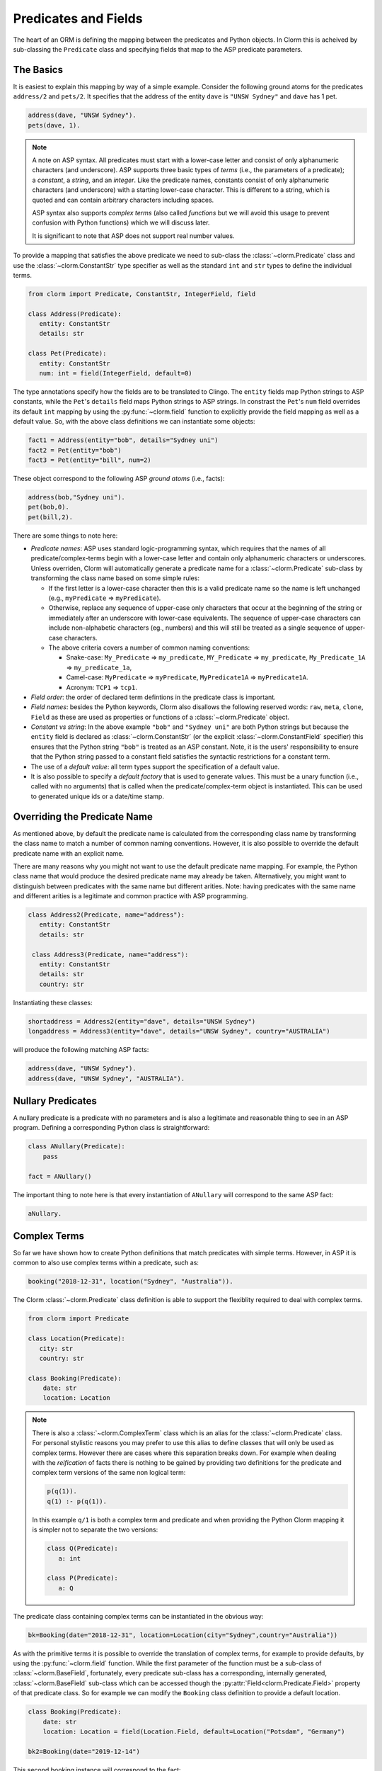 Predicates and Fields
=====================

The heart of an ORM is defining the mapping between the predicates and Python objects. In Clorm
this is acheived by sub-classing the ``Predicate`` class and specifying fields that map to the
ASP predicate parameters.

The Basics
----------

It is easiest to explain this mapping by way of a simple example. Consider the following ground
atoms for the predicates ``address/2`` and ``pets/2``. It specifies that the address of the
entity ``dave`` is ``"UNSW Sydney"`` and ``dave`` has 1 pet.

.. code-block:: prolog

   address(dave, "UNSW Sydney").
   pets(dave, 1).


.. note::

   A note on ASP syntax. All predicates must start with a lower-case letter and consist of only
   alphanumeric characters (and underscore). ASP supports three basic types of *terms* (i.e.,
   the parameters of a predicate); a *constant*, a *string*, and an *integer*. Like the
   predicate names, constants consist of only alphanumeric characters (and underscore) with a
   starting lower-case character. This is different to a string, which is quoted and can
   contain arbitrary characters including spaces.

   ASP syntax also supports *complex terms* (also called *functions* but we will avoid this
   usage to prevent confusion with Python functions) which we will discuss later.

   It is significant to note that ASP does not support real number values.

To provide a mapping that satisfies the above predicate we need to sub-class the
:class:`~clorm.Predicate` class and use the :class:`~clorm.ConstantStr` type specifier as well
as the standard ``int`` and ``str`` types to define the individual terms.

.. code-block:: python

   from clorm import Predicate, ConstantStr, IntegerField, field

   class Address(Predicate):
      entity: ConstantStr
      details: str

   class Pet(Predicate):
      entity: ConstantStr
      num: int = field(IntegerField, default=0)

The type annotations specify how the fields are to be translated to Clingo. The ``entity``
fields map Python strings to ASP constants, while the ``Pet``'s ``details`` field maps Python
strings to ASP strings. In constrast the ``Pet``'s ``num`` field overrides its default ``int``
mapping by using the :py:func:`~clorm.field` function to explicitly provide the field mapping
as well as a default value. So, with the above class definitions we can instantiate some
objects:

.. code-block:: python

   fact1 = Address(entity="bob", details="Sydney uni")
   fact2 = Pet(entity="bob")
   fact3 = Pet(entity="bill", num=2)

These object correspond to the following ASP *ground atoms* (i.e., facts):

.. code-block:: prolog

   address(bob,"Sydney uni").
   pet(bob,0).
   pet(bill,2).

There are some things to note here:

* *Predicate names*: ASP uses standard logic-programming syntax, which requires that the names
  of all predicate/complex-terms begin with a lower-case letter and contain only
  alphanumeric characters or underscores. Unless overriden, Clorm will automatically generate a
  predicate name for a :class:`~clorm.Predicate` sub-class by transforming the class name based
  on some simple rules:

  * If the first letter is a lower-case character then this is a valid predicate name so the
    name is left unchanged (e.g., ``myPredicate`` => ``myPredicate``).

  * Otherwise, replace any sequence of upper-case only characters that occur at the beginning
    of the string or immediately after an underscore with lower-case equivalents. The sequence
    of upper-case characters can include non-alphabetic characters (eg., numbers) and this will
    still be treated as a single sequence of upper-case characters.

  * The above criteria covers a number of common naming conventions:

    * Snake-case: ``My_Predicate`` => ``my_predicate``, ``MY_Predicate`` => ``my_predicate``,
      ``My_Predicate_1A`` => ``my_predicate_1a``,

    * Camel-case: ``MyPredicate`` => ``myPredicate``, ``MyPredicate1A`` => ``myPredicate1A``.

    * Acronym: ``TCP1`` => ``tcp1``.

* *Field order*: the order of declared term defintions in the predicate class is important.

* *Field names*: besides the Python keywords, Clorm also disallows the following reserved
  words: ``raw``, ``meta``, ``clone``, ``Field`` as these are used as properties or functions
  of a :class:`~clorm.Predicate` object.

* *Constant vs string*: In the above example ``"bob"`` and ``"Sydney uni"`` are both Python
  strings but because the ``entity`` field is declared as :class:`~clorm.ConstantStr` (or the
  explicit :class:`~clorm.ConstantField` specifier) this ensures that the Python string
  ``"bob"`` is treated as an ASP constant. Note, it is the users' responsibility to ensure that
  the Python string passed to a constant field satisfies the syntactic restrictions for a
  constant term.

* The use of a *default value*: all term types support the specification of a default value.

* It is also possible to specify a *default factory* that is used to generate values. This must
  be a unary function (i.e., called with no arguments) that is called when the
  predicate/complex-term object is instantiated. This can be used to generated unique ids or a
  date/time stamp.

Overriding the Predicate Name
-----------------------------

As mentioned above, by default the predicate name is calculated from the corresponding class
name by transforming the class name to match a number of common naming conventions. However, it
is also possible to override the default predicate name with an explicit name.

There are many reasons why you might not want to use the default predicate name mapping. For
example, the Python class name that would produce the desired predicate name may already be
taken. Alternatively, you might want to distinguish between predicates with the same name but
different arities. Note: having predicates with the same name and different arities is a
legitimate and common practice with ASP programming.

.. code-block:: python

   class Address2(Predicate, name="address"):
      entity: ConstantStr
      details: str

    class Address3(Predicate, name="address"):
      entity: ConstantStr
      details: str
      country: str

Instantiating these classes:

.. code-block:: python

   shortaddress = Address2(entity="dave", details="UNSW Sydney")
   longaddress = Address3(entity="dave", details="UNSW Sydney", country="AUSTRALIA")

will produce the following matching ASP facts:

.. code-block:: prolog

   address(dave, "UNSW Sydney").
   address(dave, "UNSW Sydney", "AUSTRALIA").

Nullary Predicates
------------------

A nullary predicate is a predicate with no parameters and is also a legitimate and reasonable
thing to see in an ASP program. Defining a corresponding Python class is straightforward:

.. code-block:: python

   class ANullary(Predicate):
       pass

   fact = ANullary()

The important thing to note here is that every instantiation of ``ANullary`` will correspond to
the same ASP fact:

.. code-block:: prolog

    aNullary.

Complex Terms
-------------

So far we have shown how to create Python definitions that match predicates with simple
terms. However, in ASP it is common to also use complex terms within a predicate, such as:

.. code-block:: prolog

    booking("2018-12-31", location("Sydney", "Australia")).

The Clorm :class:`~clorm.Predicate` class definition is able to support the flexiblity required
to deal with complex terms.

.. code-block:: python

   from clorm import Predicate

   class Location(Predicate):
      city: str
      country: str

   class Booking(Predicate):
       date: str
       location: Location


.. note::

   There is also a :class:`~clorm.ComplexTerm` class which is an alias for the
   :class:`~clorm.Predicate` class. For personal stylistic reasons you may prefer to use this
   alias to define classes that will only be used as complex terms. However there are cases
   where this separation breaks down. For example when dealing with the *reification* of facts
   there is nothing to be gained by providing two definitions for the predicate and complex
   term versions of the same non logical term:

   .. code-block:: prolog

       p(q(1)).
       q(1) :- p(q(1)).

   In this example ``q/1`` is both a complex term and predicate and when providing the Python
   Clorm mapping it is simpler not to separate the two versions:

   .. code-block:: python

      class Q(Predicate):
         a: int

      class P(Predicate):
         a: Q


The predicate class containing complex terms can be instantiated in the obvious way:

.. code-block:: python

   bk=Booking(date="2018-12-31", location=Location(city="Sydney",country="Australia"))


As with the primitive terms it is possible to override the translation of complex terms, for
example to provide defaults, by using the :py:func:`~clorm.field` function.  While the first
parameter of the function must be a sub-class of :class:`~clorm.BaseField`, fortunately, every
predicate sub-class has a corresponding, internally generated, :class:`~clorm.BaseField`
sub-class which can be accessed though the :py:attr:`Field<clorm.Predicate.Field>` property of
that predicate class. So for example we can modify the ``Booking`` class definition to provide
a default location.

.. code-block:: python

   class Booking(Predicate):
       date: str
       location: Location = field(Location.Field, default=Location("Potsdam", "Germany")

   bk2=Booking(date="2019-12-14")

This second booking instance will correspond to the fact:

.. code-block:: prolog

    booking("2019-12-14", location("Potsdam", "Germany")).



Negative Facts
--------------

ASP follows standard logic programming syntax and treats the ``not`` keyword as **default
negation** (also **negation as failure**). Using default negation is important to ASP
programming as it can lead to more readable and compact modelling of a problem.

However, there may be times when having an explicit notion of negation is also useful, and
ASP/Clingo does have support for **classical negation**; indicated syntactically using the
``-`` symbol:

.. code-block:: prolog

    { a(1..2); b(1..2) }.
    -b(N) :- a(N).
    -a(N) :- b(N).

The above program chooses amongst the ``a/1`` and ``b/1`` predicates, then for every positive
``a/1`` fact, the corresponding ``b/1`` fact is negated and vice-versa. This will generate nine
stable models. For example, if ``a(2)`` and ``b(1)`` are chosen, then the corresponding
negative literals will be ``-b(2)`` and ``-a(1)`` respectively.

Note: Clingo supports negated literals as well as terms. However, tuples cannot be negated.

.. code-block:: prolog

   f(-g(a)).   % This is valid
   f(-(a,b)).  % Error!!!

Clorm supports negation for any fact or term that can be negated by Clingo. Specifying a
negative literal simply involves setting ``sign=False`` when instantiating the Predicate. Note:
unlike the field parameters, the ``sign`` parameter must be specified as a named parameter and
cannot be specified using positional arguments.

.. code-block:: python

   class P(Predicate):
       a: int

   neg_p1 = P(a=1,sign=False)
   neg_p1_alt = P(1,sign=False)
   assert neg_p1 == neg_p1_alt

Once instantiated, checking whether a fact (or a complex term) is negated can be determined
using the ``sign`` attribute of Predicate instance.

.. code-block:: python

   assert neg_p1.sign == False

Finally, for finer control of the unification process, a Predicate can be specified to only
unify with either positive or negative facts/terms by setting a ``sign`` meta attribute
declaration.

.. code-block:: python

   class P_pos(Predicate, name="p", sign=True):
       a: int

   class P_neg(Predicate, name="p", sign=False):
       a: int

   % Instatiating facts
   pos_p = P_pos(1)                     % Ok
   neg_p_fail = P_pos(1,sign=False)     % throws a ValueError

   neg_p = P_neg(1)                     % Ok
   pos_p_fail = P_neg(1,sign=False)     % throws a ValueError

   % Unifying against raw Clingo positive and negative facts
   raws = [Function("p",Number(1)), Function("p",Number(1),positive=False)]
   fb = unify([P_pos,P_neg], raw)
   assert pos_p in fb
   assert neg_p in fb

Field Definitions
-----------------

Clorm provides a number of standard classes to specify the mapping between Clingo's internal
representation (some form of ``Clingo.Symbol``) to more natural Python representations.  ASP
has three *simple terms*: *integer*, *string*, and *constant*, and Clorm provides three
standard definition classes to provide a mapping to these fields: :class:`~clorm.IntegerField`,
:class:`~clorm.StringField`, and :class:`~clorm.ConstantField`.

Clorm also provides a :class:`~clorm.SimpleField` class that can match to any simple term. This
is useful when the parameter of a defined predicate can contain arbitrary simple term
types. Clorm takes care of converting the ASP string, constant or integer to a Python string or
integer object. Note that both ASP strings and constants are both converted to Python string
objects.

In order to convert from a Python string object to an ASP string or constant,
:class:`~clorm.SimpleField` uses a regular expression to determine if the string matches the
pattern of a constant and treats it accordingly. For this reason :class:`~clorm.SimpleField`
should be used with care in order to ensure expected behaviour, and using the distinct field
types is often preferable.


Sub-classing Field Definitions
^^^^^^^^^^^^^^^^^^^^^^^^^^^^^^

All field classes inherit from an abstract base class :class:`~clorm.BaseField`. It is possible
to define arbitrary data conversions by sub-classing :class:`~clorm.BaseField`. Clorm provides
the standard sub-classes :class:`~clorm.StringField`, :class:`~clorm.ConstantField`, and
:class:`~clorm.IntegerField`. Clorm also automatically generates an appropriate sub-class for
every :class:`~clorm.Predicate` definition for use in a complex term.

However, it is sometimes also useful to explicitly sub-class the :class:`~clorm.BaseField`
class, or sub-class one of its sub-classes. By sub-classing a sub-class it is possible to form
a *data conversion chain*. To understand why this is useful we consider an example of
specifying a date field.

Consider the example of an application that needs a date term for an event tracking
application. From the Python code perspective it would be natural to use Python
``datetime.date`` objects. However, it then becomes a question of how to encode these Python
date objects in ASP (noting that ASP only has three simple term types).

A useful encoding would be to encode a date as a string in **YYYYMMDD** format (or
**YYYY-MM-DD** for greater readability). Dates encoded in this format satisfy some useful
properties such as the comparison operators will produce the expected results (e.g.,
``"20180101" < "20180204"``). A string is also preferable to using a similiarly encoded integer
value.  For example, encoding the date in the same way as an integer would allow incrementing
or subtracting a date encoded number, which could lead to unwanted values (e.g., ``20180131 + 1
= 20180132`` does not correspond to a valid date).

So, adopting a date encoded string we can consider a date based fact for the booking
application that simply encodes that there is a New Year's eve party on the 31st December 2018.

.. code-block:: prolog

   booking("2018-12-31", "NYE party").

Using Clorm this fact can be captured by the following Python :class:`~clorm.Predicate`
sub-class definition:

.. code-block:: python

   from clorm import *

   class Booking(Predicate):
      date: str
      description: str

However, since we encoded the date as simply a ``str`` (which internally maps to
:class:`~clorm.StringField`) it is now up to the user of the ``Booking`` class to perform the
necessary translations to and from a Python ``datetime.date`` objects when necessary. For
example:

.. code-block:: python

   import datetime
   nye = datetime.date(2018, 12, 31)
   nyeparty = Booking(date=int(nye.strftime("%Y-%m-%d")), description="NYE Party")

Here the Python ``nyeparty`` variable corresponds to the encoded ASP event, with the ``date``
term capturing the string encoding of the date. In the opposite direction to extract the date
it is necessary to turn the date encoded string into an actual ``datetime.date`` object:

.. code-block:: python

   nyedate = datetime.datetime.strptime(str(nyepart.date), "%Y-%m-%d")

The problem with the above code is that the process of creating and using the date in the
``Booking`` object is cumbersome and error-prone. You have to remember to make the correct
translation both in creating and reading the date. Furthermore the places in the code where
these translations are made may be far apart, leading to potential problems when code needs to
be refactored.

The solution to this problem is to create a sub-class of :class:`~clorm.BaseField` that
performs the appropriate data conversion. However, sub-classing :class:`~clorm.Basefield`
directly requires dealing with raw Clingo ``Symbol`` objects. A better alternative is to
sub-class the :class:`~clorm.StringField` class so you only need to deal with the string to
date conversion.

.. code-block:: python

   import datetime
   from clorm import *

   class DateField(StringField):
       pytocl = lambda dt: dt.strftime("%Y-%m-%d")
       cltopy = lambda s: datetime.datetime.strptime(s,"%Y-%m-%d").date()

   class Booking(Predicate):
       date: datetime.date = field(DateField)
       description: StringField

The ``pytocl`` definition specifies the conversion that takes place in the direction of
converting Python data to Clingo data, and ``cltopy`` handles the opposite direction. Because
the :class:`~clorm.DateField` inherits from :class:`~clorm.StringField` therefore the
``pytocl`` function must output a Python string object. In the opposite direction, ``cltopy``
must be passed a Python string object and performs the desired conversion, in this case
producing a ``datetime.date`` object.

With the newly defined ``DateField`` the conversion functions are all captured within the one
class definition and interacting with the objects can be done in a more natural manner.

.. code-block:: python

    nye = datetime.date(2018,12,31)
    nyeparty = Booking(date=nye, description="NYE Party")

    print("Event {}: date {} type {}".format(nyeparty, nyeparty.date, type(nyeparty.date)))

will print the expected output:

.. code-block:: bash

    Event booking(20181231,"NYE Party"): date "2018-12-31" type <class 'datetime.date'>


.. note::

   The ``pytocl`` and ``cltopy`` functions can potentially be passed bad input. For example,
   when converting a clingo String symbol to a date object the passed string may not correspond
   to an actual date. In such cases these functions can legitimately throw either a
   ``TypeError`` or a ``ValueError`` exception. Internally, Clorm's framework will catch these
   two types of exceptions and will treat them as failures to unify when trying to unify clingo
   symbols to facts. Any other exception is passed through as a genuine error. This should be
   kept in mind if you are writing your own field class.

Restricted Sub-class of a Field Definition
^^^^^^^^^^^^^^^^^^^^^^^^^^^^^^^^^^^^^^^^^^

Another reason to sub-class a field definition is to restrict the set of values that the field
can hold. For example you could have an application where an argument of a predicate is
restricted to a specific set of constants, such as the days of the week.

.. code-block:: prolog

    cooking(monday, "Jane"). cooking(tuesday, "Bill"). cooking(wednesday, "Bob").
    cooking(thursday, "Anne"). cooking(friday, "Bill").
    cooking(saturday, "Jane"). cooking(sunday, "Bob").

When defining a predicate corresponding to cooking/2 it is possible to simply use a
``ConstantField`` field for the days.

.. code-block:: python

   class Cooking1(Predicate, name="cooking"):
      dow: ConstantStr
      person: str

However, this would potentiallly allow for creating erroneous instances that don't correspond
to actual days of the week (for example, with a spelling mistake):

.. code-block:: python

   ck = Cooking1(dow="mnday",person="Bob")

In order to avoid these errors it is necessary to subclass the :class:`~clorm.ConstantField` in
order to restrict the set of values to the desired set. Clorm provides a helper function
:py:func:`~clorm.refine_field` for this use-case. It dynamically defines a new class that
restricts the values of an existing field class.

.. code-block:: python

   DowField = refine_field(ConstantField,
      ["sunday","monday","tuesday","wednesday","thursday","friday","saturday"])

   class Cooking2(Predicate, name="cooking"):
      dow: ConstantStr = field(DowField)
      person:str

   ok=Cooking2(dow="monday",person="Bob")

   try:
      bad = Cooking2(dow="mnday",person="Bob")  # raises a TypeError exception
   except TypeError:
      print("Caught exception")

.. note::

   The :py:func:`~clorm.refine_field` function can also be called with only two arguments,
   rather than three, by ignoring the name for the generated class. In this case an anonymously
   generated name will be used.

As well as explictly specifying the set of refinement values, :py:func:`~clorm.refine_field`
also provides a more general approach where a function/functor/lambda can be provided. This
function must take a single input and return ``True`` if that value is valid for the field. For
example, to define a field that accepts only positive integers:

.. code-block:: python

   PosIntField = refine_field(NumberField, lambda x : x >= 0)

An alternative to using :py:func:`~clorm.refine_field` to restrict the allowable values is to
an explicitly specified set is to use :py:func:`~clorm.define_enum_field`. This function allows
Clorm to be used with standard Python Enum classes. So, the day-of-week example could be
rewritten to use an Enum class:

.. code-block:: python

   import enum

   class DOW(ConstantStr, enum.Enum):
       SUNDAY="sunday"
       MONDAY="monday"
       TUESDAY="tuesday"
       WEDNESDAY="wednesday"
       THURSDAY="thursday"
       FRIDAY="friday"
       SATURDAY="saturday"

   class Cooking3(Predicate, name="cooking"):
       dow: DOW
       person: str

   ok = Cooking3(dow=DOW.MONDAY,person="Bob")

One useful advantage of using an enumeration is Clorm has built in handling to allow it to be
specified as a type annotation. This means that you do not have to explicitly call the
:py:func:`~clorm.define_enum_field` function to generate the appropriate field definition.

Finally, it should be highlighted that this mechanism for defining a field restriction works
not just for validating the inputs into an ASP program. It can also be used to filter the
outputs of the ASP solver as the invalid field values will not *unify* with the predicate.

For example, in the above program you can separate the cooks on the weekend from the weekday
cooks.

.. code-block:: python

   WeekendField = refine_field(ConstantField, ["sunday","saturday"])
   WeekdayField = refine_field(ConstantField, ["monday","tuesday","wednesday","thursday","friday"])

   class WeekendCooking(Predicate, name="cooking"):
      dow: str = field(WeekendField)
      person: str

   class WeekdayCooking(Predicate, name="cooking"):
      dow: str = field(WeekdayField)
      person: str


Using Positional Arguments
--------------------------

So far we have shown how to create Clorm predicate and complex term instances using keyword
arguments that match their defined field names, as well as accessing the arguments via the
fields as named properties. For example:

.. code-block:: python

   from clorm import *

   class Contact(Predicate):
       cid: int
       name: str

   c1 = Contact(cid=1, name="Bob")

   assert c1.cid == 1
   assert c1.name == "Bob"

However, Clorm also supports creating and accessing the field data using
positional arguments:


.. code-block:: python

   c2 = Contact(2,"Bill")

   assert c2[0] == 2
   assert c2[1] == "Bill"

While Clorm does support the use of positional arguments for predicates, nevertheless it should
be used sparingly because it can lead to brittle code that can be hard to debug, and can also
be more difficult to refactor as the ASP program changes. However, there are genuine use-cases
where it can be convenient to use positional arguments. In particular when defining very simple
tuples, where the position of arguments is unlikely to change as the ASP program changes. We
discuss Clorm's support for these cases in the following section.

Working with Tuples
-------------------

Tuples are a special case of complex terms that often appear in ASP programs. For example:

.. code-block:: none

   booking("2018-12-31", ("Sydney", "Australia")).

For Clorm tuples are simply a :class:`~clorm.Predicate` sub-class where the name of the
corresponding predicate is empty. While this can be set using an ``is_tuple`` property of the
complex term's class, Clorm also provides specialised support using the more intuitive syntax
of a Python tuple type annotations. For example, a predicate definition that unifies with the
above fact can be defined simply (using the ``DateField`` defined earlier):

.. code-block:: python

   class Booking(Predicate):
       date: datetime.date = field(DateField)
       location: tuple[str, str]

.. note::

   For Python versions earlier than 3.9 you need to specify the tuple type using the ``Tuple``
   identifier from the ``typing`` module:

    .. code-block:: python

        from typing import Tuple

       class Booking(Predicate):
           date: datetime.date = field(DateField)
           location: Tuple[str, str]


Here the ``location`` field is defined as a pair of strings, without having to explictly define
a separate :class:`~clorm.Predicate` sub-class that corresponds to this pair. To instantiate
the ``Booking`` class a Python tuple can also be used for the values of ``location`` field. For
example, the following creates a ``Boooking`` instance corresponding to the ``booking/2`` fact
above:

.. code-block:: python

   bk = Booking(date=datetime.date(2018,12,31), location=("Sydney","Australia"))


While it is unnecessary to define a seperate :class:`~clorm.Predicate` sub-class corresponding
to the tuple, internally this is in fact exactly what Clorm does. Clorm will transform the
above definition into something similar to the following (ignoring the class and field names):

.. code-block:: python

   class SomeAnonymousName(Predicate, name=""):
      field1: str
      field2: str

   class Booking(Predicate):
       date: datetime.date = field(DateField)
       location: tuple[str, str] = field(SomeAnonymousName.Field)

Here ``SomeAnonymousName`` has an empty name, so it will be treated as a tuple rather than a
complex term with a function name.

One important difference between the implicitly defined and explicitly defined versions of a
tuple is that the explicit version allows for field names to be given, while the implicit
version will have automatically generated names. However, for simple implicitly defined tuples
it would be more common to use positional arguments anyway, so in many cases it can be the
preferred alternative. For example:

.. code-block:: python

   bk = Booking(date=datetime.date(2018,12,31), location=("Sydney","Australia"))

   assert bk.location[0] == "Sydney"

.. note::

   As mentioned previously, using positional arguments is something that should be used
   sparingly as it can lead to brittle code that is more difficult to refactor. It should
   mainly be used for cases where the ordering of the fields in the tuple is unlikely to change
   when the ASP program is refactored.

Debugging Auxiliary Predicates
------------------------------

When integrating an ASP program into a Python based application there will be a set of
predicates that are important for inputting a problem instance and outputting a solution. Clorm
is intended to provide a clean way of interacting with these predicates.

However, there will typically be other auxiliary predicates that are used as part of the
problem formalisation. While they may not be important from the Python application point of
view they do become important during the process of developing and debugging the ASP
program. During this process it can be cumbersome to build a detailed Clorm predicate
definition for each one of these, especially when all you need to do is print the predicate
instances to the screen, possibly sorted in some order.

Clorm solves this issue by providing a factory helper function
:py:func:`~clorm.simple_predicate` that returns a :class:`~clorm.Predicate` sub-class that will
map to any predicate instance with that name and arity.

For example this function could be used for the above booking example if we wanted to extract
the ``booking/2`` facts from the model but didn't care about mapping the data types for the
individual parameters. For example to match the ASP fact:

.. code-block:: none

   booking("2018-12-31", ("Sydney", "Australia)).

instead of the explicit ``Booking`` definition above we could use the
:py:func:`~clorm.simple_predicate` function:

.. code-block:: python

   from clorm.clingo import Symbol, Function, String
   from clorm import simple_predicate

   Booking_alt = simple_predicate("booking",2)
   bk_alt = Booking_alt(String("2018-12-31"), Function("",[String("Sydney"),String("Australia")]))

Note, in this case in order to create these objects within Python it is necessary to use the
Clingo functions to explictly create ``clingo.Symbol`` objects.


Dealing with Raw Clingo Symbols
-------------------------------

As well as supporting simple and complex terms it is sometimes useful to deal with the raw
``clingo.Symbol`` objects created through the underlying Clingo Python API.

.. _raw-symbol-label:

Raw Clingo Symbols
^^^^^^^^^^^^^^^^^^

The Clingo API uses ``clingo.Symbol`` objects for dealing with facts; and there are a number of
functions for creating the appropriate type of symbol objects (i.e., ``clingo.Function()``,
``clingo.Number()``, ``clingo.String()``).

In essence the Clorm :class:`~clorm.Predicate` class simply provides a more convenient and
intuitive way of constructing and dealing with these ``clingo.Symbol`` objects. In fact the
underlying symbols can be accessed using the ``raw`` property of a :class:`~clorm.Predicate`
instance.

.. code-block:: python

   from clorm import *    # Predicate, ConstantField, StringField
   from clingo import *   # Function, String

   class Address(Predicate):
      entity: ConstantStr
      details: str

   address = Address(entity="dave", details="UNSW Sydney")

   raw_address = Function("address", [Function("dave",[]), String("UNSW Sydney")])

   assert address.raw == raw_address

.. note::

   To construct clorm objects from raw clingo symbols involves *unifying* the clingo symbol
   with the :class:`~clorm.Predicate` sub-class. This typically happens when you have a list of
   symbols corresponding to a clingo model and you want to turn them into a set of clorm facts.
   See :ref:`advanced_unification`, :ref:`api_clingo_integration`, and :py:func:`~clorm.unify`
   for details about unification.


Integrating Clingo Symbols into a Predicate Definition
^^^^^^^^^^^^^^^^^^^^^^^^^^^^^^^^^^^^^^^^^^^^^^^^^^^^^^

There are some cases when it might be convenient to combine the simplicity and the structure of
the Clorm predicate interface with the flexibility of the underlying Clingo symbol API. For
this case it is possible to use the :class:`~clorm.RawField` class.

For example when modeling dynamic domains it is often useful to provide a predicate that
defines what *fluents* hold (i.e., are true) at a given time point, but to allow the fluents
themselves to have an arbitrary form.

.. code-block:: prolog

   time(1..5).

   holds(X,T+1) :- fluent(X), not holds(X,T).

   fluent(light(on)).
   fluent(robotlocation(roby, kitchen)).

   holds(light(on), 0).
   holds(robotlocation(roby,kitchen), 0).

In this example instances of the ``holds/2`` predicate can have two distinctly different
signatures for the first term (i.e., ``light/1`` and ``robotlocation/2``). While the definition
of the fluent is important at the ASP level, however, at the Python level we may not be
interested in the structure of the fluent, only whether it holds or not. In such a case we can
use a :class:`~clorm.RawField` to define the raw mapping from the fluent term to a Python
object.

.. code-block:: python

   from clorm import Raw, Predicate

   class Holds(Predicate):
      fluent: Raw
      time: int

:class:`~clorm.RawField` provides no data translation between ASP and Python and therefore has
the useful property that it will unify with any ``clingo.Symbol`` object; in particular in this
case it can be used to capture both the ``light/1`` and ``robotlocation/2`` complex terms.

When translating from Python to clingo, :class:`~clorm.RawField` expects objects of the type
:class:`~clorm.Raw`, and returns objects of this type when translating from clingo to
Python. :class:`~clorm.Raw` is simply a thin wrapper around the underlying ``clingo.Symbol``.

For example, to create a create a Python fact that specifies that the light is on at time 0:

.. code-block:: python

   from clingo import Function
   from clorm import Raw

   sym_lighton = Function("light", [Function("on",[])])
   lighton1 = Holds(fluent=Raw(sym_lighton), time=0)


Combining Field Definitions
---------------------------

The above example is useful for cases where you don't care about accessing the details of
individual fluents and therefore it makes sense to simply treat them as a
:class:`~clorm.RawField` complex term. However, the question naturally arises what to do if you
do want more fine-grained access to these fluents.

There are a few possible solutions to this problem, but one obvious answer is to use a field
that combines together multiple fields. Such a combined field could be specified manually by
explicitly defining a :class:`~clorm.BaseField` sub-class. However, to simplify this process
the :py:func:`~clorm.combine_fields` factory function has been provided that will return such a
combined sub-class. In fact Clorm uses standard Python union type annotation to implicitly
generate such a mapping.

With reference to the ASP code of the previous example we could add the following Python
integration:

.. code-block:: python

   from clorm import Predicate, IntegerField, ConstantField, combine_fields

   class Light(Predicate):
      status: ConstantStr

   class RobotLocation(Predicate, name="robotlocation"):
      robot: ConstantStr
      location: ConstantStr

   class Holds(Predicate):
      fluent: Light | RobotLocation
      time: int

.. note::

   For Python versions earlier than 3.11 you need to specify the union type using the ``Union``
   identifier from the ``typing`` module:

    .. code-block:: python

       from typing import Tuple

       class Holds(Predicate):
          fluent: Union[Light, RobotLocation]
          time: int


When used explicitly, the :py:func:`~clorm.combine_fields` function takes two arguments; the
first is an optional field name argument and the second is a list of the sub-fields to
combine. Note: when trying to unify a value with a combined field the raw symbol values will be
unified with the underlying field definitions in the order that they are listed in the call to
:py:func:`~clorm.combine_fields`. This means that care needs to be taken if the raw symbol
values could unify with multiple sub-fields; it will only unify with the first successful
sub-field. In the above example this is not a problem as the two fluent field definitions do
not overlap.


Dealing with Nested Lists
-------------------------

ASP does not have an explicit representation for lists. However a common convention for
encoding lists is using a nesting of head-tail pairs; where the head of the pair is the element
of the list and the tail is the remainder of the list, being another pair or an empty tuple to
indicate the end of the list.

For example encoding a list of "nodes" [1,2,c] for some predicate ``p``, might take the form:

.. code-block:: prolog

   p(nodes,(1,(2,(c,())))).

While, such an encoding can be problematic and can lead to a grounding blowout, nevertheless
when used with care can be very useful.

Unfortunately, getting facts containing these sorts of nested lists into and out of Clingo can
be very cumbersome. To help support this type of encoding Clorm provides the
:py:func:`~clorm.define_nested_list_field()` function. This factory function takes an element
field class, as well as a optional parameters to control the nesting process, and returns a
newly created :class:`~clorm.BaseField` sub-class that can be used to convert to and from a
list of elements of that field class. Note, to Clorm provides implicit support for this helper
function with the extra type identifiers: ``HeadList``, ``HeadListReversed``, ``TailList``, and
``TailListReversed``. These identifiers cover the different combination of parameters for the
nesting.

 .. code-block:: python

   from clorm import Predicate, ConstantStr, HeadList

   class P(Predicate):
      param: ConstantStr
      alist: HeadList[int]

   p = P("nodes",(1,2,3))
   assert str(p) == "p(nodes,(1,(2,(3,()))))"


.. note::

   Converting a Clorm ``Predicate`` instance into a Clingo ``Symbol`` object happens at
   instance creation time. Any change to the object after object initialisation will not change
   the underlying Clingo ``Symbol`` object. Consequently, in order to avoid unexpected
   behaviour, ``Predicate`` instances should always be treated as immutable. Because of this
   when dealing with terms that are nested lists it is preferable to use Python tuples rather
   than lists; so in the above example we use ``(1,2,3)`` rather than ``[1,2,3]``.


Old Syntax
----------

The preferred syntax for specifying predicates has changed with Clorm 1.5. The new syntax looks
very similar to standard Python dataclasses or a modern Python library such as
`Pydantic <https://docs.pydantic.dev/latest/>`_. This new syntax integrates better with modern
Python programming practices, for example using linters and type checkers.

The old syntax does not use Python type annotations and instead requires the user to explicitly
define a :class:`~clorm.BaseField` sub-class for each term. It also required the use of a
``Meta`` sub-class to provide predicate meta-data, for example, to override the name of the
predicate.

 .. code-block:: python

   from clorm import Predicate, StringField, IntegerField

   class Location(Predicate):
      city = StringField
      country = StringField

      class Meta:
         name = "mylocation"

   class Booking(Predicate):
       date = StringField
       location = Location.Field


While the old syntax still works it should only be used as a fallback if it is not possible to
specify some requirement using the new syntax. The old syntax will likely be deprecated at some
point and eventually removed completely.
